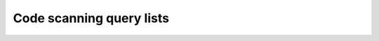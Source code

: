 Code scanning query lists
=========================

.. csv-table:: 
   :class: fullWidthTable
   :widths: auto
   :file: query-lists/query-list.csv
